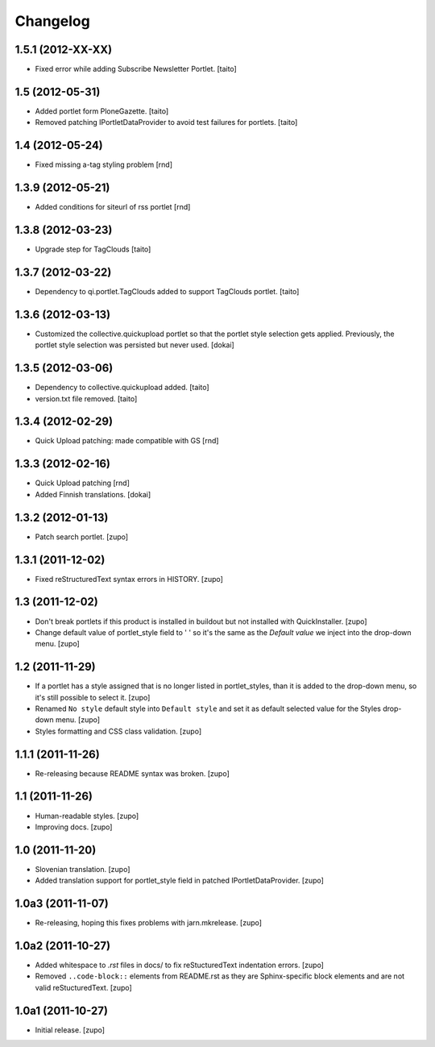 Changelog
---------

1.5.1 (2012-XX-XX)
==================

- Fixed error while adding Subscribe Newsletter Portlet.
  [taito]

1.5 (2012-05-31)
================

- Added portlet form PloneGazette. [taito]
- Removed patching IPortletDataProvider to avoid test failures for portlets.
  [taito]

1.4  (2012-05-24)
===================

- Fixed missing a-tag styling problem [rnd]

1.3.9  (2012-05-21)
===================

- Added conditions for siteurl of rss portlet [rnd]

1.3.8 (2012-03-23)
==================

- Upgrade step for TagClouds [taito]

1.3.7 (2012-03-22)
==================

- Dependency to qi.portlet.TagClouds added to support TagClouds portlet. [taito]

1.3.6 (2012-03-13)
==================

- Customized the collective.quickupload portlet so that the portlet style
  selection gets applied. Previously, the portlet style selection was persisted
  but never used.
  [dokai]

1.3.5 (2012-03-06)
==================

- Dependency to collective.quickupload added. [taito]
- version.txt file removed. [taito]

1.3.4 (2012-02-29)
==================

- Quick Upload patching: made compatible with GS [rnd]

1.3.3 (2012-02-16)
==================

- Quick Upload patching [rnd]
- Added Finnish translations.
  [dokai]

1.3.2 (2012-01-13)
==================

- Patch search portlet.
  [zupo]


1.3.1 (2011-12-02)
==================

- Fixed reStructuredText syntax errors in HISTORY.
  [zupo]


1.3 (2011-12-02)
================

- Don't break portlets if this product is installed in buildout but not
  installed with QuickInstaller.
  [zupo]

- Change default value of portlet_style field to ' ' so it's the same as the
  `Default value` we inject into the drop-down menu.
  [zupo]


1.2 (2011-11-29)
================

- If a portlet has a style assigned that is no longer listed in portlet_styles,
  than it is added to the drop-down menu, so it's still possible to select it.
  [zupo]

- Renamed ``No style`` default style into ``Default style`` and set it as
  default selected value for the Styles drop-down menu.
  [zupo]

- Styles formatting and CSS class validation.
  [zupo]


1.1.1 (2011-11-26)
==================

- Re-releasing because README syntax was broken.
  [zupo]


1.1 (2011-11-26)
================

- Human-readable styles.
  [zupo]

- Improving docs.
  [zupo]


1.0 (2011-11-20)
================

- Slovenian translation.
  [zupo]

- Added translation support for portlet_style field in patched
  IPortletDataProvider.
  [zupo]


1.0a3 (2011-11-07)
==================

- Re-releasing, hoping this fixes problems with jarn.mkrelease.
  [zupo]


1.0a2 (2011-10-27)
==================

- Added whitespace to `.rst` files in docs/ to fix reStucturedText indentation
  errors.
  [zupo]

- Removed ``..code-block::`` elements from README.rst as they are
  Sphinx-specific block elements and are not valid reStucturedText.
  [zupo]


1.0a1 (2011-10-27)
==================

- Initial release.
  [zupo]

